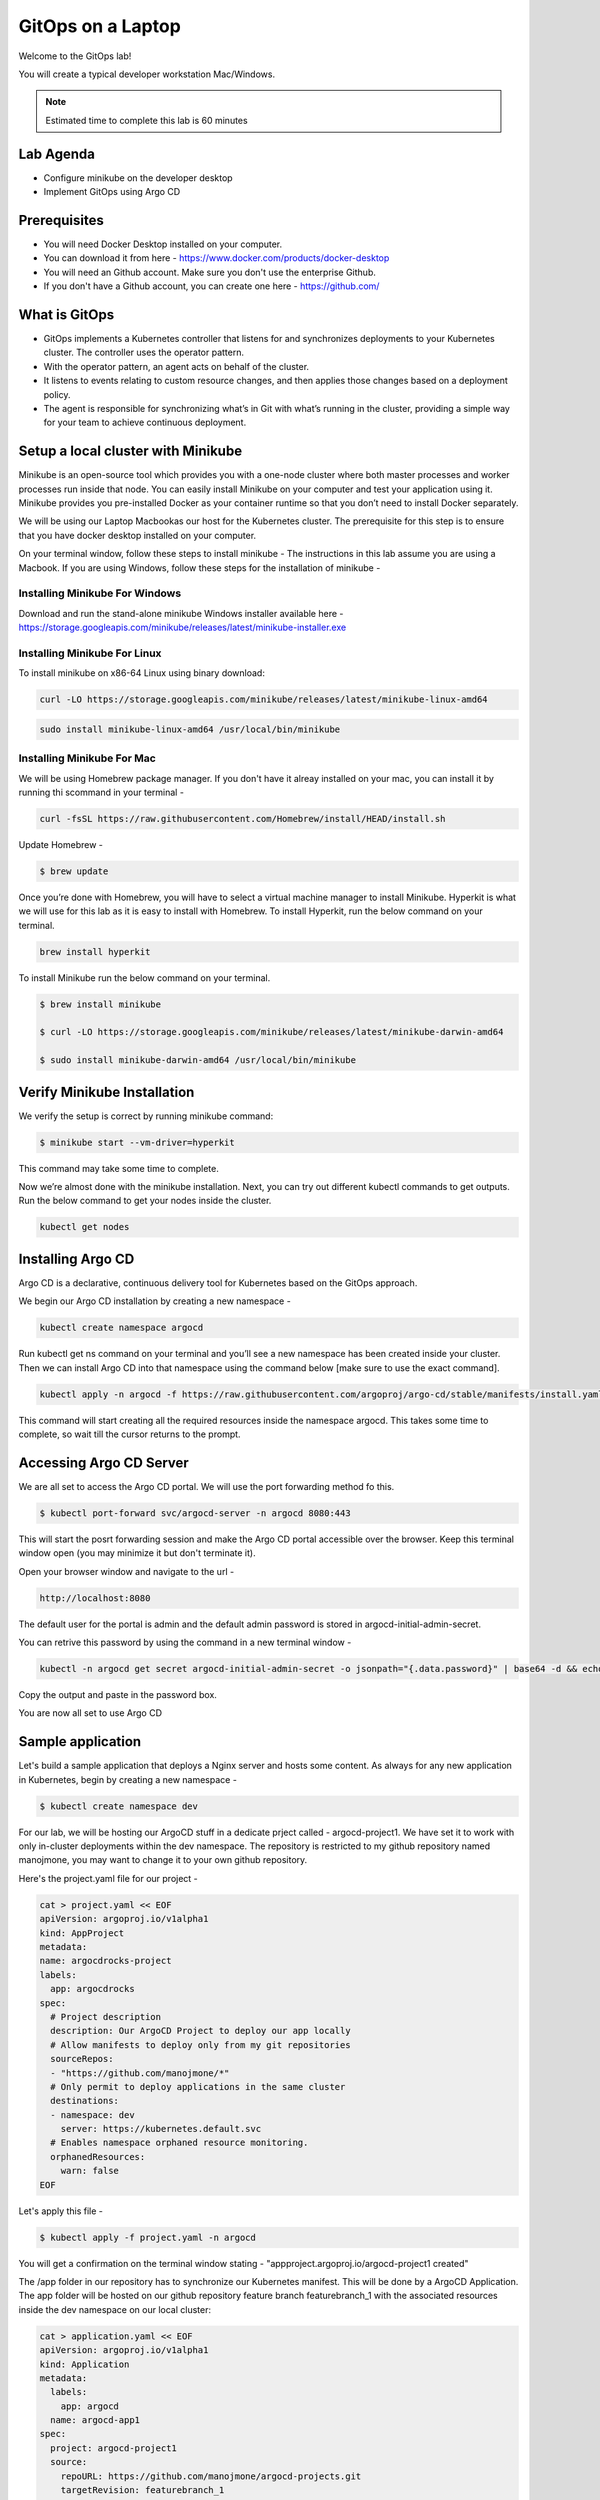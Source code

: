 .. _gitops:

.. title:: GitOps on a Laptop


++++++++++++++++++++++++++++++++++++++++++
GitOps on a Laptop
++++++++++++++++++++++++++++++++++++++++++

Welcome to the GitOps lab!

You will create a typical developer workstation Mac/Windows.

.. note::

  Estimated time to complete this lab is 60 minutes


Lab Agenda
+++++++++++

- Configure minikube on the developer desktop
- Implement GitOps using Argo CD


Prerequisites
++++++++++++++

- You will need Docker Desktop installed on your computer.
- You can download it from here - https://www.docker.com/products/docker-desktop
- You will need an Github account. Make sure you don't use the enterprise Github.
- If you don't have a Github account, you can create one here - https://github.com/

What is GitOps
+++++++++++++++

- GitOps implements a Kubernetes controller that listens for and synchronizes deployments to your Kubernetes cluster. The controller uses the operator pattern.
- With the operator pattern, an agent acts on behalf of the cluster. 
- It listens to events relating to custom resource changes, and then applies those changes based on a deployment policy. 
- The agent is responsible for synchronizing what’s in Git with what’s running in the cluster, providing a simple way for your team to achieve continuous deployment. 

.. figure:: images/GitOps.png

Setup a local cluster with Minikube
++++++++++++++++++++++++++++++++++++

Minikube is an open-source tool which provides you with a one-node cluster where both master processes and worker processes run inside that node. You can easily install Minikube on your computer and test your application using it. Minikube provides you pre-installed Docker as your container runtime so that you don’t need to install Docker separately.

We will be using our Laptop Macbookas our host for the Kubernetes cluster. The prerequisite for this step is to ensure that you have docker desktop installed on your computer.


On your terminal window, follow these steps to install minikube -
The instructions in this lab assume you are using a Macbook. If you are using Windows, follow these steps for the installation of minikube -

Installing Minikube For Windows 
................................

Download and run the stand-alone minikube Windows installer available here - https://storage.googleapis.com/minikube/releases/latest/minikube-installer.exe

Installing Minikube For Linux 
................................
To install minikube on x86-64 Linux using binary download:

.. code-block:: bash

   curl -LO https://storage.googleapis.com/minikube/releases/latest/minikube-linux-amd64

.. code-block:: bash

  sudo install minikube-linux-amd64 /usr/local/bin/minikube

Installing Minikube For Mac 
............................

We will be using Homebrew package manager. If you don't have it alreay installed on your mac, you can install it by running thi scommand in your terminal - 

.. code-block:: bash

  curl -fsSL https://raw.githubusercontent.com/Homebrew/install/HEAD/install.sh


Update Homebrew - 

.. code-block:: bash

  $ brew update


Once you’re done with Homebrew, you will have to select a virtual machine manager to install Minikube.
Hyperkit is what we will use for this lab as it is easy to install with Homebrew. To install Hyperkit, run the below command on your terminal.

.. code-block:: bash

  brew install hyperkit

To install Minikube run the below command on your terminal.

.. code-block:: bash

  $ brew install minikube

  $ curl -LO https://storage.googleapis.com/minikube/releases/latest/minikube-darwin-amd64

  $ sudo install minikube-darwin-amd64 /usr/local/bin/minikube

Verify Minikube Installation 
+++++++++++++++++++++++++++++

We verify the setup is correct by running minikube command:

.. code-block:: bash

  $ minikube start --vm-driver=hyperkit

This command may take some time to complete. 

Now we’re almost done with the minikube installation. Next, you can try out different kubectl commands to get outputs. 
Run the below command to get your nodes inside the cluster.

.. code-block:: bash

  kubectl get nodes


Installing Argo CD
+++++++++++++++++++

Argo CD is a declarative, continuous delivery tool for Kubernetes based on the GitOps approach.

We begin our Argo CD installation by creating a new namespace -

.. code-block:: bash

  kubectl create namespace argocd

Run kubectl get ns command on your terminal and you’ll see a new namespace has been created inside your cluster. 
Then we can install Argo CD into that namespace using the command below [make sure to use the exact command].

.. code-block:: bash

  kubectl apply -n argocd -f https://raw.githubusercontent.com/argoproj/argo-cd/stable/manifests/install.yaml

This command will start creating all the required resources inside the namespace argocd. This takes some time to complete, so wait till the cursor returns to the prompt.

Accessing Argo CD Server
+++++++++++++++++++++++++

We are all set to access the Argo CD portal. We will use the port forwarding method fo this.

.. code-block:: bash
  
    $ kubectl port-forward svc/argocd-server -n argocd 8080:443

This will start the posrt forwarding session and make the Argo CD portal accessible over the browser. Keep this terminal window open (you may minimize it but don't terminate it). 

Open your browser window and navigate to the url -

.. code-block:: bash

  http://localhost:8080

The default user for the portal is admin and the default admin password is stored in argocd-initial-admin-secret. 

You can retrive this password by using the command in a new terminal window -

.. code-block:: bash

  kubectl -n argocd get secret argocd-initial-admin-secret -o jsonpath="{.data.password}" | base64 -d && echo

Copy the output and paste in the password box.

You are now all set to use Argo CD


Sample application
+++++++++++++++++++

Let's build a sample application that deploys a Nginx server and hosts some content. As always for any new application in Kubernetes, begin by creating a new namespace -

.. code-block:: bash

  $ kubectl create namespace dev

For our lab, we will be hosting our ArgoCD stuff in a dedicate prject called - argocd-project1. We have set it to work with only in-cluster deployments within the dev namespace.
The repository is restricted to my github repository named manojmone, you may want to change it to your own github repository.

Here's the project.yaml file for our project -

.. code-block:: bash

  cat > project.yaml << EOF 
  apiVersion: argoproj.io/v1alpha1
  kind: AppProject
  metadata:
  name: argocdrocks-project
  labels:
    app: argocdrocks
  spec:
    # Project description
    description: Our ArgoCD Project to deploy our app locally
    # Allow manifests to deploy only from my git repositories 
    sourceRepos:
    - "https://github.com/manojmone/*"
    # Only permit to deploy applications in the same cluster
    destinations:
    - namespace: dev
      server: https://kubernetes.default.svc
    # Enables namespace orphaned resource monitoring.
    orphanedResources:
      warn: false
  EOF

Let's apply this file -

.. code-block:: bash

  $ kubectl apply -f project.yaml -n argocd

You will get a confirmation on the terminal window stating - "appproject.argoproj.io/argocd-project1 created"

The /app folder in our repository has to synchronize our Kubernetes manifest. This will be done by a ArgoCD Application.  
The app folder will be hosted on our github repository feature branch featurebranch_1 with the associated resources inside the dev namespace on our local cluster:

.. code-block:: bash

  cat > application.yaml << EOF 
  apiVersion: argoproj.io/v1alpha1
  kind: Application
  metadata:
    labels:
      app: argocd
    name: argocd-app1
  spec:
    project: argocd-project1
    source:
      repoURL: https://github.com/manojmone/argocd-projects.git
      targetRevision: featurebranch_1
      path: app
      directory:
      recurse: true
    destination:
      server: https://kubernetes.default.svc
      namespace: dev
  syncPolicy:
    automated:
      prune: false
      selfHeal: true
  EOF

Next Apply this file -

.. code-block:: bash

  kubectl apply -f application.yaml -n argocd

The effect of synchronization is almost immediate! Switch to your browser screen running Argo CD and here's what you will see -

.. figure:: images/AppSync.png


